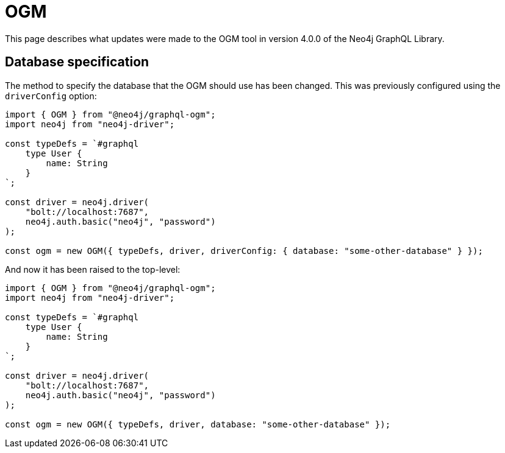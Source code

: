 = OGM
:description: This page describes what updates were made to the OGM tool in version 4.0.0 of the Neo4j GraphQL Library.
:page-aliases: guides/v4-migration/ogm.adoc, migration/v4-migration/ogm.adoc

This page describes what updates were made to the OGM tool in version 4.0.0 of the Neo4j GraphQL Library.

== Database specification

The method to specify the database that the OGM should use has been changed.
This was previously configured using the `driverConfig` option:

[source, javascript, indent=0]
----
import { OGM } from "@neo4j/graphql-ogm";
import neo4j from "neo4j-driver";

const typeDefs = `#graphql
    type User {
        name: String
    }
`;

const driver = neo4j.driver(
    "bolt://localhost:7687",
    neo4j.auth.basic("neo4j", "password")
);

const ogm = new OGM({ typeDefs, driver, driverConfig: { database: "some-other-database" } });
----

And now it has been raised to the top-level:

[source, javascript, indent=0]
----
import { OGM } from "@neo4j/graphql-ogm";
import neo4j from "neo4j-driver";

const typeDefs = `#graphql
    type User {
        name: String
    }
`;

const driver = neo4j.driver(
    "bolt://localhost:7687",
    neo4j.auth.basic("neo4j", "password")
);

const ogm = new OGM({ typeDefs, driver, database: "some-other-database" });
----